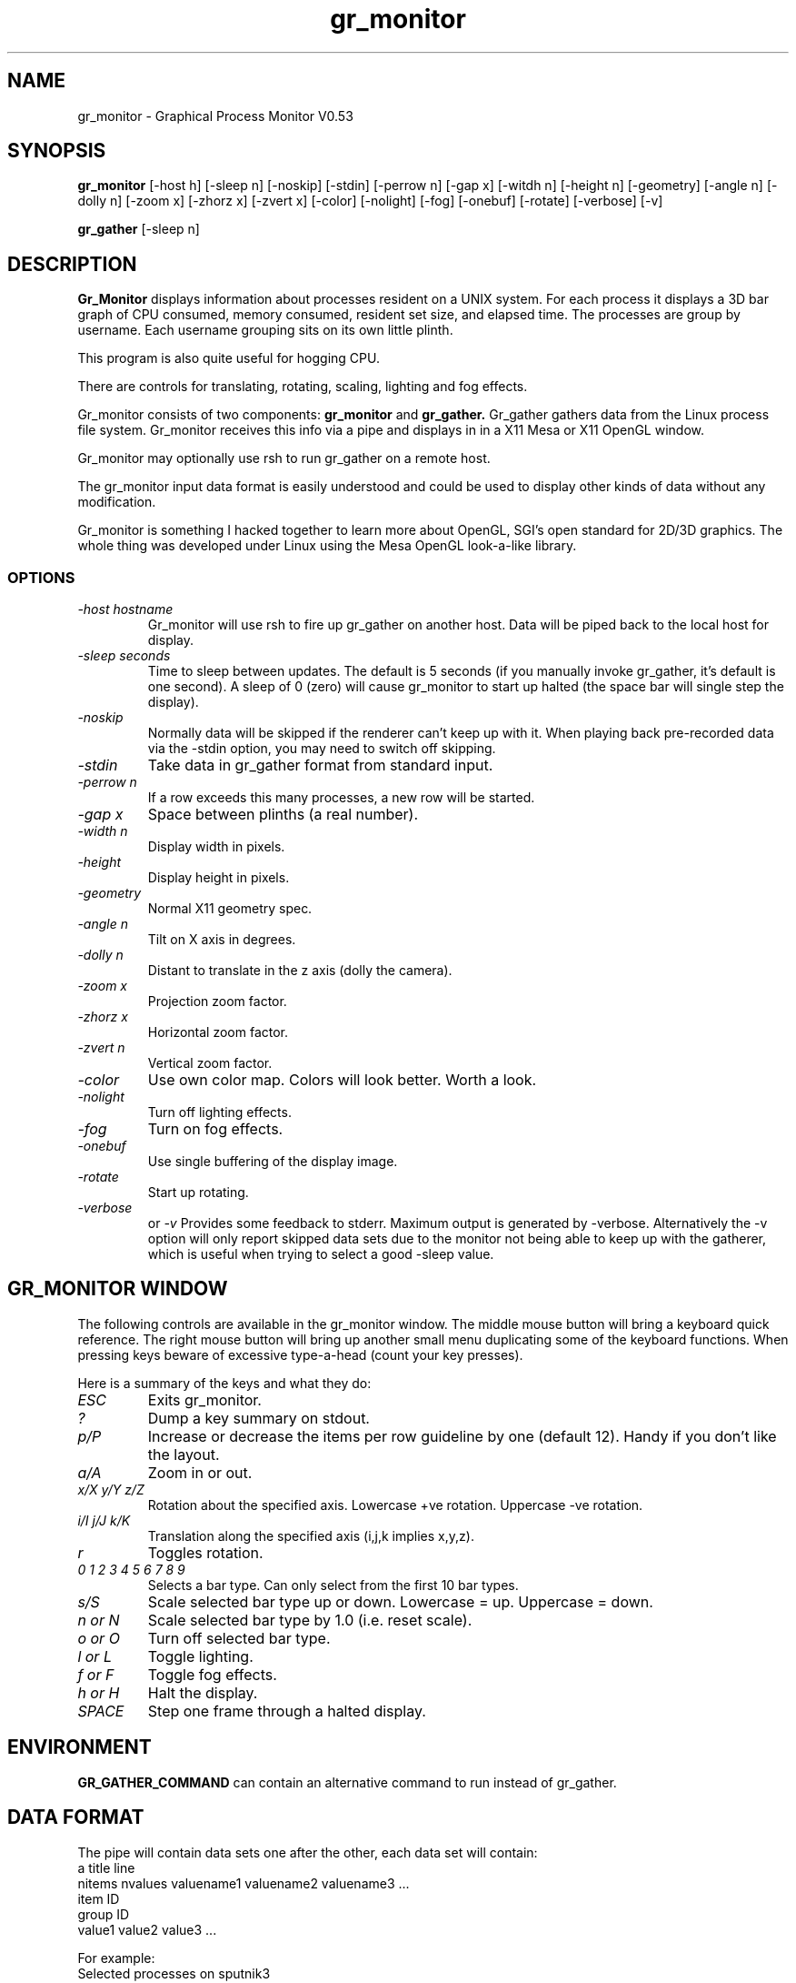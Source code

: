 .TH gr_monitor 1 "Gr_Monitor" "MH" \" -*- nroff -*-
.SH NAME
gr_monitor \- Graphical Process Monitor V0.53
.SH SYNOPSIS
.B gr_monitor
[-host h]  
[-sleep n] 
[-noskip]
[-stdin]   
[-perrow n]
[-gap x]   
[-witdh n] 
[-height n]
[-geometry]
[-angle n] 
[-dolly n] 
[-zoom x]
[-zhorz x]
[-zvert x]
[-color]   
[-nolight] 
[-fog]     
[-onebuf]  
[-rotate]  
[-verbose]
[-v]

.B gr_gather
[-sleep n]
.br
.SH DESCRIPTION
.B Gr_Monitor 
displays information about processes resident on a UNIX system.
For each process it displays a 3D bar graph of CPU consumed, memory
consumed, resident set size,
and elapsed time. The processes are group by username. Each username
grouping sits on its own little plinth. 

This program is also quite useful for hogging CPU.

There are controls for translating, rotating, scaling, lighting and
fog effects.

Gr_monitor consists of two components:
.B gr_monitor
and
.B gr_gather.
Gr_gather gathers data from the
Linux process file system.  Gr_monitor receives this info via a pipe
and displays in in a X11 Mesa or X11 OpenGL window.

Gr_monitor may optionally use rsh to run gr_gather on a remote host.

The gr_monitor input data format is easily understood and could be used
to display other kinds of data without any modification.

Gr_monitor is something I hacked together to learn more about OpenGL,
SGI's open standard for 2D/3D graphics. The whole thing was developed
under Linux using the Mesa OpenGL look-a-like library.

.SS OPTIONS
.TP
.I "-host hostname"
Gr_monitor will use rsh to fire up gr_gather on another host.
Data will be piped back to the local host for display.
.TP
.I "-sleep seconds"
Time to sleep between updates.  The default is 5 seconds
(if you manually invoke gr_gather, it's default
is one second).
A sleep of 0 (zero) will cause gr_monitor to start up halted
(the space bar will single step the display).
.TP
.I "-noskip"
Normally data will be skipped if the renderer can't keep up
with it.  When playing back pre-recorded data via the -stdin option, 
you may need to switch off skipping.
.TP
.I "-stdin"
Take data in gr_gather format from standard input.
.TP
.I "-perrow n"
If a row exceeds this many processes, a new row will be started.
.TP
.I "-gap x"
Space between plinths (a real number).
.TP
.I "-width n"
Display width in pixels.
.TP
.I "-height"
Display height in pixels.
.TP
.I "-geometry "
Normal X11 geometry spec.
.TP
.I "-angle n"
Tilt on X axis in degrees.
.TP
.I "-dolly n"
Distant to translate in the z axis (dolly the camera).
.TP
.I "-zoom x"
Projection zoom factor.
.TP
.I "-zhorz x"
Horizontal zoom factor.
.TP
.I "-zvert n"
Vertical zoom factor.
.TP
.I "-color"
Use own color map.  Colors will look better.  Worth a look.
.TP
.I "-nolight"
Turn off lighting effects.
.TP
.I "-fog"
Turn on fog effects.
.TP
.I "-onebuf"
Use single buffering of the display image.
.TP
.I "-rotate"
Start up rotating.
.TP
.I "-verbose"
or
.I "-v"
Provides some feedback to stderr.  Maximum output is generated
by -verbose.  Alternatively the -v option will only
report skipped data sets due to the monitor 
not being able to keep up with the gatherer, which is
useful when trying to select a good -sleep value.

.SH GR_MONITOR WINDOW

The following controls are available in the gr_monitor
window.  The middle mouse button will bring a keyboard quick reference.
The right mouse button will bring up another small menu duplicating
some of the keyboard functions.  When pressing keys beware of
excessive type-a-head (count your key presses).

Here is a summary of the keys and what they do:

.TP
.I "ESC"
Exits gr_monitor.

.TP
.I "?"
Dump a key summary on stdout.

.TP
.I "p/P"
Increase or decrease the items per row guideline by one (default 12).
Handy if you don't like the layout.

.TP
.I "a/A"
Zoom in or out.

.TP
.I "x/X y/Y z/Z"
Rotation about the specified axis.  
Lowercase +ve rotation.  Uppercase -ve rotation.

.TP
.I "i/I j/J k/K"
Translation along the specified axis (i,j,k implies x,y,z).

.TP
.I "r"
Toggles rotation. 

.TP
.I "0 1 2 3 4 5 6 7 8 9"
Selects a bar type.  Can only select from the first 10 bar types.

.TP
.I "s/S"
Scale selected bar type up or down.  Lowercase = up. Uppercase = down.

.TP
.I "n or N"
Scale selected bar type by 1.0 (i.e. reset scale).

.TP
.I "o or O"
Turn off selected bar type.

.TP
.I "l or L"
Toggle lighting. 

.TP
.I "f or F"
Toggle fog effects.

.TP
.I "h or H"
Halt the display.

.TP
.I "SPACE"
Step one frame through a halted display.

.SH ENVIRONMENT


.B GR_GATHER_COMMAND 
can contain an alternative command to run instead
of gr_gather.

.SH DATA FORMAT

The pipe will contain data sets one after the other, each
data set will contain:
   a title line
   nitems nvalues valuename1 valuename2 valuename3 ...
   item ID
   group ID
   value1 value2 value3 ...

For example:
   Selected processes on sputnik3
   4 3 CPU RSS MEM
   100
   michael
   0.000000 0.043189 0.000000 
   196
   root
   0.166667 0.559287 0.178711 
   250
   michael
   2.083333 1.768806 0.609375 
   275
   michael
   0.000000 0.054172 0.021484 

.SH SEE ALSO

.BR top (1) 
.BR ps (1)

.SH BUGS AND LIMITATIONS

Please send any bug reports to michael@actrix.gen.nz.

This program is an absolute hog.  Gr_Monitor is very slow on a typical
486 with a non-accelerated graphics card (I don't know if an
accelerated card would help).  But it is fun to watch, especially on a
machine where processes or users are coming and going. It is very
useful for spotting hogs and uninhibited growth.

For some reason, in the standard color map mode under Mesa-Linux, the
background clears to white instead of black.

If I knew more about OpenGL it would probably be a better utility.

.SH AUTHOR
Michael Hamilton (michael@actrix.gen.nz)

.SH ACKNOWLEDGEMENTS

Brian Paul (brianp@ssec.wisc.edu) is the author of the The Mesa 3-D
graphics library.

Linux gr_gather is based on 
.B procps top 
by Branko Lankester, Roger Binns, by
Michael K. Johnson.

Gr_monitor is based on a cut up of the GLUT example/scube.c which
rotates a cube above a checker board with shadows, lighting etc.
Thanks to GLUT author Mark J. Kilgard (mjk@sgi.com), scube author
David G Yu.

Thanks are also due to all those people who have made Linux so great.

.SH LICENCE

(c) Copyright 1995, Michael Hamilton.

I don't really know whether I have any rights on this work, but your
rights are restricted by the copyrights on the work on which it is
based (so what ever they say goes for me too):

Gr_gather is covered by the same licence as 
.B procps:
the GNU GENERAL PUBLIC LICENCE.

For gr_monitor you have the same rights as stated in the original SGI
copyright:

(c) Copyright 1993, 1994, Silicon Graphics, Inc.

ALL RIGHTS RESERVED 

Permission to use, copy, modify, and distribute this software for 
any purpose and without fee is hereby granted, provided that the above
copyright notice appear in all copies and that both the copyright notice
and this permission notice appear in supporting documentation, and that 
the name of Silicon Graphics, Inc. not be used in advertising
or publicity pertaining to distribution of the software without specific,
written prior permission. 

THE MATERIAL EMBODIED ON THIS SOFTWARE IS PROVIDED TO YOU "AS-IS"
AND WITHOUT WARRANTY OF ANY KIND, EXPRESS, IMPLIED OR OTHERWISE,
INCLUDING WITHOUT LIMITATION, ANY WARRANTY OF MERCHANTABILITY OR
FITNESS FOR A PARTICULAR PURPOSE.  IN NO EVENT SHALL SILICON
GRAPHICS, INC.  BE LIABLE TO YOU OR ANYONE ELSE FOR ANY DIRECT,
SPECIAL, INCIDENTAL, INDIRECT OR CONSEQUENTIAL DAMAGES OF ANY
KIND, OR ANY DAMAGES WHATSOEVER, INCLUDING WITHOUT LIMITATION,
LOSS OF PROFIT, LOSS OF USE, SAVINGS OR REVENUE, OR THE CLAIMS OF
THIRD PARTIES, WHETHER OR NOT SILICON GRAPHICS, INC.  HAS BEEN
ADVISED OF THE POSSIBILITY OF SUCH LOSS, HOWEVER CAUSED AND ON
ANY THEORY OF LIABILITY, ARISING OUT OF OR IN CONNECTION WITH THE
POSSESSION, USE OR PERFORMANCE OF THIS SOFTWARE.
 
US Government Users Restricted Rights 
Use, duplication, or disclosure by the Government is subject to
restrictions set forth in FAR 52.227.19(c)(2) or subparagraph
(c)(1)(ii) of the Rights in Technical Data and Computer Software
clause at DFARS 252.227-7013 and/or in similar or successor
clauses in the FAR or the DOD or NASA FAR Supplement.
Unpublished-- rights reserved under the copyright laws of the
United States.  Contractor/manufacturer is Silicon Graphics,
Inc., 2011 N.  Shoreline Blvd., Mountain View, CA 94039-7311.

OpenGL(TM) is a trademark of Silicon Graphics, Inc.
 

